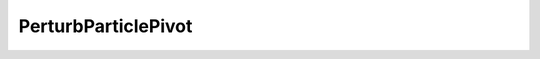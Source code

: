 PerturbParticlePivot
=====================================================

.. doxygenclass:: feasst::PerturbParticlePivot
   :project: FEASST
   :members:
